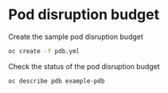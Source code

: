 * Pod disruption budget

  Create the sample pod disruption budget

  #+begin_src sh
oc create -f pdb.yml
  #+end_src

  Check the status of the pod disruption budget

  #+begin_src sh
oc describe pdb example-pdb
  #+end_src
